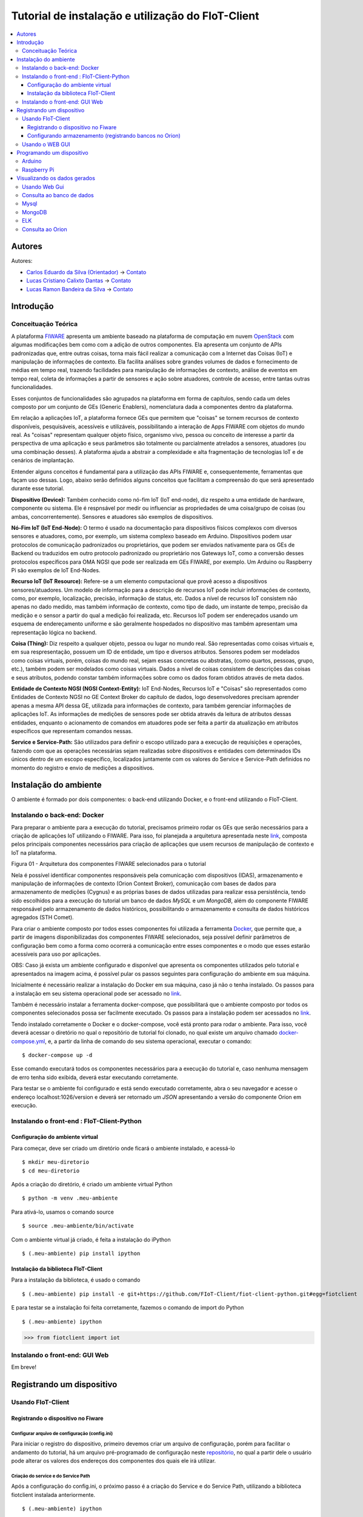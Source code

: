 **************************************************
Tutorial de instalação e utilização do FIoT-Client
**************************************************

.. contents::
   :local:
   :depth: 3


.. _autores:

Autores
=======


Autores:

-  `Carlos Eduardo da Silva (Orientador)  <https://projetos.imd.ufrn.br/kaduardo>`__ -> `Contato <kaduardo@imd.ufrn.br>`__
-  `Lucas Cristiano Calixto Dantas <https://github.com/lucascriistiano>`__ -> `Contato <lucascristiano27@gmail.com>`__
-  `Lucas Ramon Bandeira da Silva <https://github.com/lucasramon>`__ -> `Contato <lucas.ramon.jc@gmail.com>`__



.. _introducao:

Introdução
====================


.. begin-conceituacaoTeorica

Conceituação Teórica
--------------------

A plataforma `FIWARE <https://www.fiware.org>`__ apresenta um ambiente baseado na plataforma de computação em nuvem `OpenStack <https://www.openstack.org>`__ com algumas modificações bem como com a adição de outros componentes. Ela apresenta um conjunto de APIs padronizadas que, entre outras coisas, torna mais fácil realizar a comunicação com a Internet das Coisas (IoT) e manipulação de informações de contexto. Ela facilita  análises sobre grandes volumes de dados e fornecimento de médias em tempo real, trazendo facilidades para manipulação de informações de contexto, análise de eventos em tempo real, coleta de informações a partir de sensores e ação sobre atuadores, controle de acesso, entre tantas outras funcionalidades.

Esses conjuntos de funcionalidades são agrupados na plataforma em forma de capítulos, sendo cada um deles composto por um conjunto de GEs (Generic Enablers), nomenclatura dada a componentes dentro da plataforma.

Em relação a aplicações IoT, a plataforma fornece GEs que permitem que "coisas" se tornem recursos de contexto disponíveis, pesquisáveis, acessíveis e utilizáveis, possibilitando a interação de Apps FIWARE com objetos do mundo real. As "coisas" representam qualquer objeto físico, organismo vivo, pessoa ou conceito de interesse a partir da perspectiva de uma aplicação e seus parâmetros são totalmente ou parcialmente atrelados a sensores, atuadores (ou uma combinação desses). A plataforma ajuda a abstrair a complexidade e alta fragmentação de tecnologias IoT e de cenários de implantação.


Entender alguns conceitos é fundamental para a utilização das APIs FIWARE e, consequentemente, ferramentas que façam uso dessas. Logo, abaixo serão definidos alguns conceitos que facilitam a compreensão do que será apresentado durante esse tutorial.

**Dispositivo (Device):** Também conhecido como nó-fim IoT (IoT end-node), diz respeito a uma entidade de hardware, componente ou sistema. Ele é respnsável por medir ou influenciar as propriedades de uma coisa/grupo de coisas (ou ambas, concorrentemente). Sensores e atuadores são exemplos de dispositivos.

**Nó-Fim IoT (IoT End-Node):** O termo é usado na documentação para dispositivos físicos complexos com diversos sensores e atuadores, como, por exemplo, um sistema complexo baseado em Arduino. Dispositivos podem usar protocolos de comunicação padronizados ou proprietários, que podem ser enviados nativamente para os GEs de Backend ou traduzidos em outro protocolo padronizado ou proprietário nos Gateways IoT, como a conversão desses protocolos específicos para OMA NGSI que pode ser realizada em GEs FIWARE, por exemplo. Um Arduino ou Raspberry Pi são exemplos de IoT End-Nodes.

**Recurso IoT (IoT Resource):** Refere-se a um elemento computacional que provê acesso a dispositivos sensores/atuadores. Um modelo de informação para a descrição de recursos IoT pode incluir informações de contexto, como, por exemplo, localização, precisão, informação de status, etc. Dados a nível de recursos IoT consistem não apenas no dado medido, mas também informação de contexto, como tipo de dado, um instante de tempo, precisão da medição e o sensor a partir do qual a medição foi realizada, etc. Recursos IoT podem ser endereçados usando um esquema de endereçamento uniforme e são geralmente hospedados no dispositivo mas também apresentam uma representação lógica no backend.

**Coisa (Thing):** Diz respeito a qualquer objeto, pessoa ou lugar no mundo real. São representadas como coisas virtuais e, em sua respresentação, possuem um ID de entidade, um tipo e diversos atributos. Sensores podem ser modelados como coisas virtuais, porém, coisas do mundo real, sejam essas concretas ou abstratas, (como quartos, pessoas, grupo, etc.), também podem ser modelados como coisas virtuais. Dados a nível de coisas consistem de descrições das coisas e seus atributos, podendo constar também informações sobre como os dados foram obtidos através de meta  dados.

**Entidade de Contexto NGSI (NGSI Context-Entity):** IoT End-Nodes, Recursos IoT e "Coisas" são representados como Entidades de Contexto NGSI no GE Context Broker do capítulo de dados, logo desenvolvedores precisam aprender apenas a mesma API dessa GE, utilizada para informações de contexto, para também gerenciar informações de aplicações IoT. As informações de medições de sensores pode ser obtida através da leitura de atributos dessas entidades, enquanto o acionamento de comandos em atuadores pode ser feita a partir da atualização em atributos específicos que representam comandos nessas.

**Service e Service-Path:** São utilizados para definir o escopo utilizado para a execução de requisições e operações, fazendo com que as operações necessárias sejam realizadas sobre dispositivos e entidades com determinados IDs únicos dentro de um escopo específico, localizados juntamente com os valores do Service e Service-Path definidos no momento do registro e envio de medições a dispositivos.

.. end-conceituacaoTeorica



.. _ambienteInstalacao:

Instalação do ambiente
======================

O ambiente é formado por dois componentes: o back-end utilizando Docker, e o front-end utilizando o FIoT-Client.


Instalando o back-end: Docker
-----------------------------

.. begin-docker

Para preparar o ambiente para a execução do tutorial, precisamos primeiro rodar os GEs que serão necessários para a criação de aplicações IoT utilizando o FIWARE. Para isso, foi planejada a arquitetura apresentada neste `link <https://projetos.imd.ufrn.br/FIoT-Client/fiot-client-tutorial/blob/master/extras/arquitetura.jpg>`__, composta pelos principais componentes necessários para criação de aplicações que usem recursos de manipulação de contexto e IoT na plataforma.

.. image:: https://github.com/FIoT-Client/fiot-client-tutorial/blob/master/extras/fiware_components_deploy.png
Figura 01 - Arquitetura dos componentes FIWARE selecionados para o tutorial

Nela é possível identificar componentes responsáveis pela comunicação com dispositivos (IDAS), armazenamento e manipulação de informações de contexto (Orion Context Broker), comunicação com bases de dados para armazenamento de medições (Cygnus) e as próprias bases de dados utilizadas para realizar essa persistência, tendo sido escolhidos para a execução do tutorial um banco de dados *MySQL* e um *MongoDB*, além do componente FIWARE responsável pelo armazenamento de dados históricos, possibilitando o armazenamento e consulta de dados históricos agregados (STH Comet).

Para criar o ambiente composto por todos esses componentes foi utilizada a ferramenta `Docker <https://www.docker.com>`__, que permite que, a partir de imagens disponibilizadas dos componentes FIWARE selecionados, seja possível definir parâmetros de configuração bem como a forma como ocorrerá a comunicação entre esses componentes e o modo que esses estarão acessíveis para uso por aplicações.

OBS: Caso já exista um ambiente configurado e disponível que apresenta os componentes utilizados pelo tutorial e apresentados na imagem acima, é possível pular os passos seguintes para configuração do ambiente em sua máquina.

Inicialmente é necessário realizar a instalação do Docker em sua máquina, caso já não o tenha instalado. Os passos para a instalação em seu sistema operacional pode ser acessado no `link <https://www.docker.com/get-docker>`__.

Também é necessário instalar a ferramenta docker-compose, que possibilitará que o ambiente composto por todos os componentes selecionados possa ser facilmente executado. Os passos para a instalação podem ser acessados no `link <https://docs.docker.com/compose/install>`__.

Tendo instalado corretamente o Docker e o docker-compose, você está pronto para rodar o ambiente. Para isso, você deverá acessar o diretório no qual o repositório de tutorial foi clonado, no qual existe um arquivo chamado `docker-compose.yml <https://projetos.imd.ufrn.br/FIoT-Client/fiot-client-tutorial/blob/master/deploy/full/docker-compose.yml>`__, e, a partir da linha de comando do seu sistema operacional, executar o comando: ::

$ docker-compose up -d

Esse comando executará todos os componentes necessários para a execução do tutorial e, caso nenhuma mensagem de erro tenha sido exibida, deverá estar executando corretamente.

Para testar se o ambiente foi configurado e está sendo executado corretamente, abra o seu navegador e acesse o endereço localhost:1026/version e deverá ser retornado um *JSON* apresentando a versão do componente Orion em execução.



.. end-docker

Instalando o front-end : FIoT-Client-Python 
---------------------------------------------

Configuração do ambiente virtual
^^^^^^^^^^^^^^^^^^^^^^^^^^^^^^^^

Para começar, deve ser criado um diretório onde ficará o ambiente instalado, e acessá-lo ::

$ mkdir meu-diretorio
$ cd meu-diretorio

Após a criação do diretório, é criado um ambiente virtual Python ::

$ python -m venv .meu-ambiente

Para ativá-lo, usamos o comando source ::

$ source .meu-ambiente/bin/activate

Com o ambiente virtual já criado, é feita a instalação do iPython ::

$ (.meu-ambiente) pip install ipython


Instalação da biblioteca FIoT-Client
^^^^^^^^^^^^^^^^^^^^^^^^^^^^^^^^^^^^

Para a instalação da biblioteca, é usado o comando ::

$ (.meu-ambiente) pip install -e git+https://github.com/FIoT-Client/fiot-client-python.git#egg=fiotclient

E para testar se a instalação foi feita corretamente, fazemos o comando de import do Python ::


$ (.meu-ambiente) ipython
>>> from fiotclient import iot


Instalando o front-end: GUI Web
----------------------------------

.. begin-GUI

Em breve!

.. end-GUI

.. _registrarDispositivo:

Registrando um dispositivo
==========================

Usando FIoT-Client
------------------

Registrando o dispositivo no Fiware
^^^^^^^^^^^^^^^^^^^^^^^^^^^^^^^^^^^


.. begin-FIoTClient-register

Configurar arquivo de configuração (config.ini)
"""""""""""""""""""""""""""""""""""""""""""""""

Para iniciar o registro do dispositivo, primeiro devemos criar um arquivo de configuração, porém para facilitar o andamento do tutorial, há um arquivo 
pré-programado de configuração neste `repositório <https://projetos.imd.ufrn.br/FIoT-Client/fiot-client-tutorial/blob/master/config.ini>`__,
no qual a partir dele o usuário pode alterar os valores dos endereços dos componentes dos quais ele irá utilizar.



Criação do service e do Service Path
""""""""""""""""""""""""""""""""""""

Após a configuração do config.ini, o próximo passo  é a criação do Service e do Service Path, utilizando a biblioteca fiotclient instalada anteriormente. ::

$ (.meu-ambiente) ipython
>>> from fiotclient import iot #importa a biblioteca 'fiotclient'
>>> client_iot = iot.FiwareIotClient('config.ini') #configura os componentes utilizando o config.ini
>>> client_iot.create_service('SERVICE_NAME', '/SERVICE_PATH') #cria o serviço, definindo o seu nome e o seu caminho

obs: o caminho do serviço deve ser precedido de uma barra '/' e não pode conter certos caracteres especiais como por exemplo o underscore ('_').

Após a criação do serviço, haverá uma mensagem de confirmação, junto com uma string, que deve ser guardada em conjunto com o nome do Service e do seu respectivo Service Path para serem usados quando houver o registro de um dispositivo novo. A mensagem de confirmação é mostrada dessa forma: ::

{"status_code": 201,"api_key": 'API_KEY'}


Registrando o dispositivo
"""""""""""""""""""""""""

Para o registro de um novo dispositivo, primeiros devemos selecionar em qual Service e em qual Service Path ele irá ficar, no qual é feito utilizando os comando: ::

>>> client_iot.set_service('SERVICE_NAME', '/SERVICE_PATH')

Usando os valores guardados anteriormente. Com isso, o passo seguinte se dá por atribuir a API_KEY para o dispositivo, usando o comando:

  
>>> client_iot.set_api_key('API_KEY')

Depois de feita todas as atribuições, o próximo passo é registrar o dispositivo, no qual é definido por um arquivo no formato JSON, em que alguns exemplos de dispositivos podem ser encontrados neste `repositório <https://projetos.imd.ufrn.br/FIoT-Client/fiot-client-tutorial/tree/master/examples/devices>`__.
É recomendado que os arquivos dos disposítivos estejam salvos no mesmo diretório de onde estará rodando a aplicação.

Por fim, para registrar o dispositivo, é usado o seguinte comando: ::

>>> client_iot.register_device('CAMINHO_DEVICE', 'ID_DEVICE', 'ID_ENTITY')

tendo como argumentos o diretório em que está salvo o arquivo do dispositivo, o id do dispositivo, e o id da entidade na qual o dispositivo esta se relacionando, respectivamente. Todos estes valores estão contidos no arquivo JSON do dispositivo,.

Para listagem dos dispositivos que estão registrados neste SERVICE, utilizamos o comando: ::

>>> client_iot.list_devices()

Com isso o próximo passo é a configuração da entidade que estará se relacionando com o(s) dispositivo(s) da aplicação.

Configurando armazenamento (registrando bancos no Orion)
^^^^^^^^^^^^^^^^^^^^^^^^^^^^^^^^^^^^^^^^^^^^^^^^^^^^^^^^

Criação da entidade
"""""""""""""""""""
Para a criação da entidade, devemos primeiro importar da biblioteca fiotclient os métodos relacionados ao módulo de acesso à API da entidade, após isso devemos configurar os componentes da entidade usando o arquivo config.ini, e esse passo é feito através dos comandos: ::

>>> from fiotclient import context
>>> client_context = context.FiwareContextClient('config.ini')

Feito isso, agora é feita a atribuição da entidade ao SERVICE e ao SERVICE PATH desejado, utilizando o seguinte comando: ::

>>> client_context.set_service('SERVICE_NAME', '/SERVICE_PATH')

Para checarmos as informações referentes a essa entidade, utilizamos o comando: ::

>>> client_context.get_entity_by_id('ID_ENTITY')


Conectando a entidade com o Cygnus
""""""""""""""""""""""""""""""""""

Para conectarmos a entidade com o Cygnus, uitlizamos o seguinte comando: ::

>>> client_context.subscribe_cygnus('ID_ENTITY', ['ATTR_01', ...])

Sendo os atributos o id da entidade na qual se deseja conectar com o Cygnus, e os atributos dos dispositivos .

Com isso, é possivel enviar os dados coletados pelos dispositivos para um banco de dados, podendo ser um banco no MySQL, MongoDB, etc.

E por fim, para enviar e armazenar o histórico de dados, utilizamos o seguinte comando: ::

>>> client_context.subscribe_historical_data('ID_ENTITY', ['ATTR_01', ...])


Usando o WEB GUI
----------------

.. begin-WEB GUI-Register

Em Breve!

.. end-WEB GUi-Register


.. _programandoDispositivo:


Programando um dispositivo
==========================

Arduino
-------

.. begin-programming-Arduino

Neste exemplo, foi utilizado um sensor de temperatura e umidade DHT21 AM2301, no qual o arquivo se encontra neste `link <https://projetos.imd.ufrn.br/FIoT-Client/fiot-client-tutorial/blob/master/examples/arduino/FiwareDHT/FiwareDHT.ino>`__.


.. end-programming-Arduino


Raspberry Pi
------------

.. begin-programming-RaspberryPi

Neste exemplo, foi utilizado um sensor de temperatura e umidade DHT22 AM2302, no qual o arquivo se encontra neste `link <https://projetos.imd.ufrn.br/FIoT-Client/fiot-client-tutorial/blob/master/examples/example_DHT2302.py>`__.

.. end-programming-RaspberryPi

.. _visualizeData:

Visualizando os dados gerados
=============================


Usando Web Gui
--------------

.. begin-visualize-GUI


Em Breve!

.. end-visualize-GUI

Consulta ao banco de dados
--------------------------


.. begin-visualize-Database

Em Breve!


.. end-visualize-Database

Mysql
-----

.. begin-visualize-mysql

Ao fazer a criação do Service, é criado um banco de dados com o mesmo nome utilizado no momento do cadastro, porém, todo em letras minúsculas. Para cada Entidade registrada é também criada, no banco de dados do seu respectivo serviço, uma tabela no formato "SERVICE_PATH" + "_" + "ID_ENTIDADE" + "_" + "TIPO_ENTIDADE".

Para acessar o banco que está sendo utilizado no Service é utilizado o comando: 


.. code-block:: sql
   

   use NOME_DO_BANCO_DE_DADOS

Onde 'NOME_DO_BANCO_DE_DADOS' deve ser substituído pelo nome do banco criado para o serviço.

Em seguida, selecionado o banco de dados do Service, para checar todos os dados registrados em uma entidade é utilizado o comando: 


.. code-block:: sql
   

 SELECT * FROM TABELA_DA_ENTIDADE

Onde 'TABELA_DA_ENTIDADE' deve ser substituído pelo nome da tabela criada para a entidade desejada.

.. end-visualize-mysql

MongoDB
-------

.. begin-visualize-mongoDB


Em Breve!

.. end-visualize-mongoDB

ELK
---

.. begin-visualize-ELK

Em Breve!

.. end-visualize-ELK

Consulta ao Orion
-----------------

.. begin-visualize-Orion


Em Breve!

.. end-visualize-Orion
